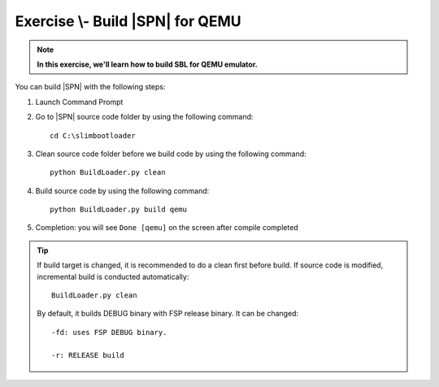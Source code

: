 .. _ExerciseBuildSblforQemu:

Exercise \\- \ Build |SPN| for QEMU
------------------------------------------

.. note::
  **In this exercise, we'll learn how to build SBL for QEMU emulator.**


You can build |SPN| with the following steps:

1. Launch Command Prompt
2. Go to |SPN| source code folder by using the following command::

    cd C:\slimbootloader 

3. Clean source code folder before we build code by using the following command::

    python BuildLoader.py clean

4. Build source code by using the following command::

    python BuildLoader.py build qemu 

5. Completion: you will see ``Done [qemu]`` on the screen after compile completed

.. image:: /images/ex1.jpg
   :alt: Compile completed
   :align: center
   :width: 500px
   :height: 350px

.. tip::
   If build target is changed,  it is recommended to do a clean first before build.  If source code is modified, incremental build is conducted automatically::
   
      BuildLoader.py clean
   
   By default, it builds DEBUG binary with FSP release binary.  It can be changed::  
   
      -fd: uses FSP DEBUG binary.     
   
      -r: RELEASE build
